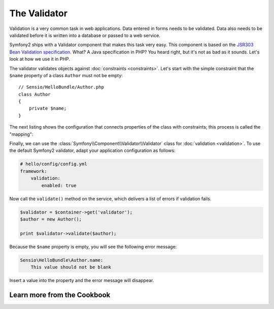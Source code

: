The Validator
=============

Validation is a very common task in web applications. Data entered in forms
needs to be validated. Data also needs to be validated before it is written
into a database or passed to a web service.

Symfony2 ships with a Validator component that makes this task very easy. This
component is based on the `JSR303 Bean Validation specification`_. What? A
Java specification in PHP? You heard right, but it's not as bad as it sounds.
Let's look at how we use it in PHP.

The validator validates objects against :doc:`constraints <constraints>`.
Let's start with the simple constraint that the ``$name`` property of a class
``Author`` must not be empty::

    // Sensio/HelloBundle/Author.php
    class Author
    {
        private $name;
    }

The next listing shows the configuration that connects properties of the class
with constraints; this process is called the "mapping":

.. configuration-block::

    .. code-block:: yaml

        # Sensio/HelloBundle/Resources/config/validation.yml
        Sensio\HelloBundle\Author:
            properties:
                name:
                    - NotBlank: ~

    .. code-block:: xml

        <!-- Sensio/HelloBundle/Resources/config/validation.xml -->
        <class name="Sensio\HelloBundle\Author">
            <property name="name">
                <constraint name="NotBlank" />
            </property>
        </class>

    .. code-block:: php-annotations

        // Sensio/HelloBundle/Author.php
        class Author
        {
            /**
             * @validation:NotBlank()
             */
            private $name;
        }

    .. code-block:: php

        // Sensio/HelloBundle/Author.php
        use Symfony\Component\Validator\Mapping\ClassMetadata;
        use Symfony\Components\Validator\Constraints\NotBlank;

        class Author
        {
            private $name;
            
            public static function loadValidatorMetadata(ClassMetadata $metadata)
            {
                $metadata->addPropertyConstraint('name', new NotBlank());
            }
        }

Finally, we can use the :class:`Symfony\\Component\\Validator\\Validator`
class for :doc:`validation <validation>`. To use the default Symfony2
validator, adapt your application configuration as follows:

.. code-block:: yaml

    # hello/config/config.yml
    framework:
        validation:
            enabled: true

Now call the ``validate()`` method on the service, which delivers a list of
errors if validation fails.

.. code-block:: php

    $validator = $container->get('validator');
    $author = new Author();

    print $validator->validate($author);

Because the ``$name`` property is empty, you will see the following error
message:

.. code-block:: text

    Sensio\HelloBundle\Author.name:
        This value should not be blank

Insert a value into the property and the error message will disappear.

Learn more from the Cookbook
----------------------------


.. _JSR303 Bean Validation specification: http://jcp.org/en/jsr/detail?id=303
